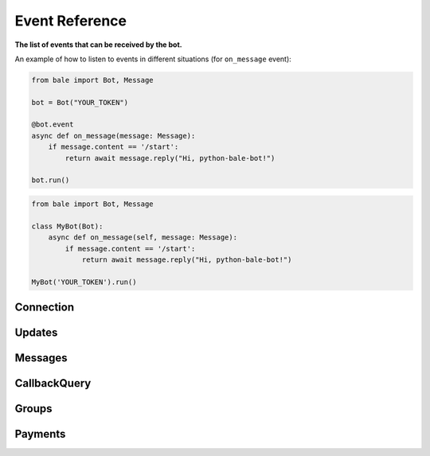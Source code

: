 Event Reference
===============

**The list of events that can be received by the bot.**

An example of how to listen to events in different situations (for ``on_message`` event):

.. code:: python

    from bale import Bot, Message

    bot = Bot("YOUR_TOKEN")

    @bot.event
    async def on_message(message: Message):
        if message.content == '/start':
            return await message.reply("Hi, python-bale-bot!")

    bot.run()

.. code:: python

    from bale import Bot, Message

    class MyBot(Bot):
        async def on_message(self, message: Message):
            if message.content == '/start':
                return await message.reply("Hi, python-bale-bot!")

    MyBot('YOUR_TOKEN').run()

Connection
~~~~~~~~~~

.. py:function:: on_before_ready()
    :async:

    This event is called before the updater starts.

.. py:function:: on_ready()
    :async:

    When the updater starts working and the Bot information is placed in :attr:`bale.Bot.user`.

Updates
~~~~~~~

.. py:function:: on_update(update)
    :async:

    This event is called when an update is received from "Bale" servers.

    :param update: update received.
    :type update: :class:`bale.Update`

Messages
~~~~~~~~

.. py:function:: on_message(message)
    :async:

    This event is called when sending a message in a chat to which the bot is connected.

    :param message: message sent.
    :type message: :class:`bale.Message`

.. py:function:: on_message_edit(message)
    :async:

    This event is called when the sent message is edited.

    :param message: message edited.
    :type message: :class:`bale.Message`

CallbackQuery
~~~~~~~~~~~~~

.. py:function:: on_callback(callback)
    :async:

    This event is called when a callback query is created.

    :param callback: callback received.
    :type callback: :class:`bale.CallbackQuery`

Groups
~~~~~~

.. py:function:: on_member_chat_join(message, chat, user)
    :async:

    This event is called when a user joins the chat.

    :param message: message sent.
    :type message: :class:`bale.Message`
    :param chat: the chat.
    :type chat: :class:`bale.Chat`
    :param user: the user.
    :type user: :class:`bale.User`

.. py:function:: on_member_chat_leave(message, chat, user)
    :async:

    This event is called when a user leaves the chat.

    :param message: message sent.
    :type message: :class:`bale.Message`
    :param chat: the chat.
    :type chat: :class:`bale.Chat`
    :param user: the user.
    :type user: :class:`bale.User`

Payments
~~~~~~~~

.. py:function:: on_successful_payment(payment)
    :async:

    This event is called when a transaction is completed and its status is successful.

    :param successful_payment: the payment.
    :type successful_payment: :class:`bale.SuccessfulPayment`